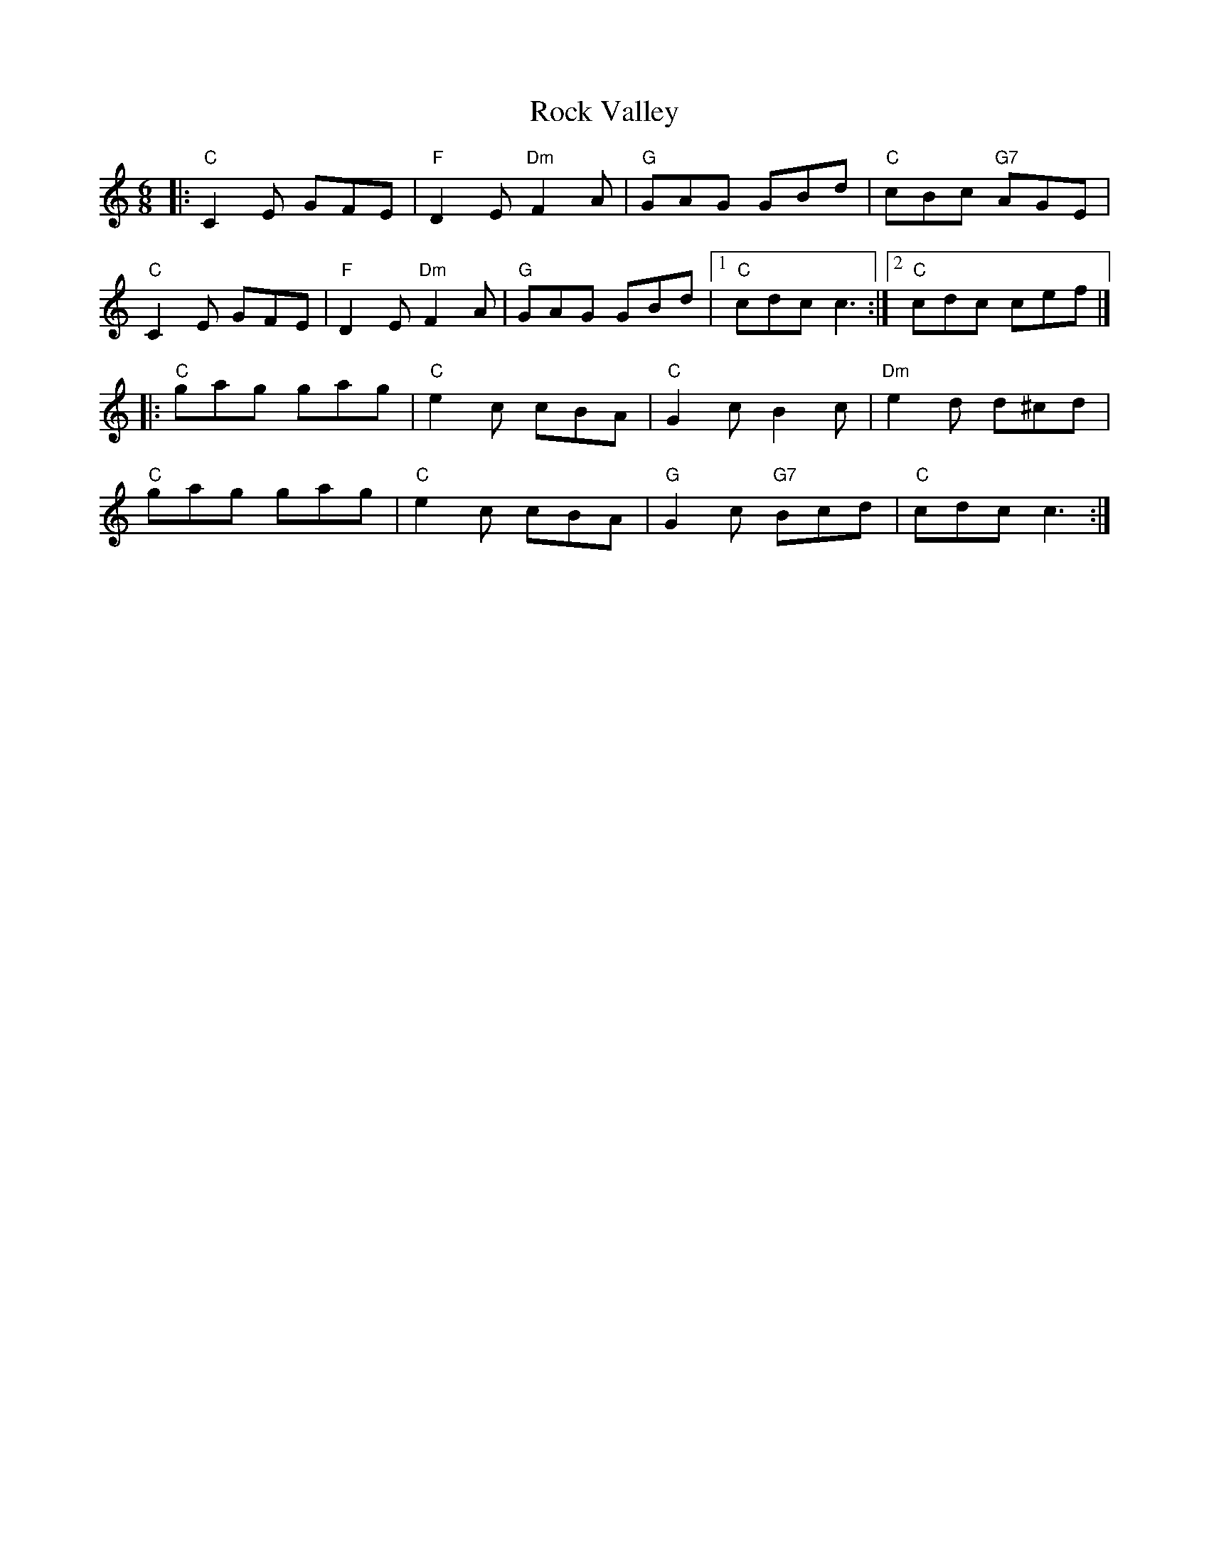 X:1
T:Rock Valley
N:Roaring Jelly collection (J-78)
M:6/8
K:C
|:"C"C2E GFE|"F"D2E"Dm"F2A|"G"GAG GBd|"C"cBc "G7"AGE|
"C"C2E GFE|"F"D2E"Dm"F2A|"G"GAG GBd|1 "C"cdc c3 :|2 "C"cdc cef|]
|:"C"gag gag|"C"e2c cBA|"C"G2c B2c|"Dm"e2d d^cd|
"C"gag gag|"C"e2c cBA|"G"G2c "G7"Bcd|"C"cdc c3:|
